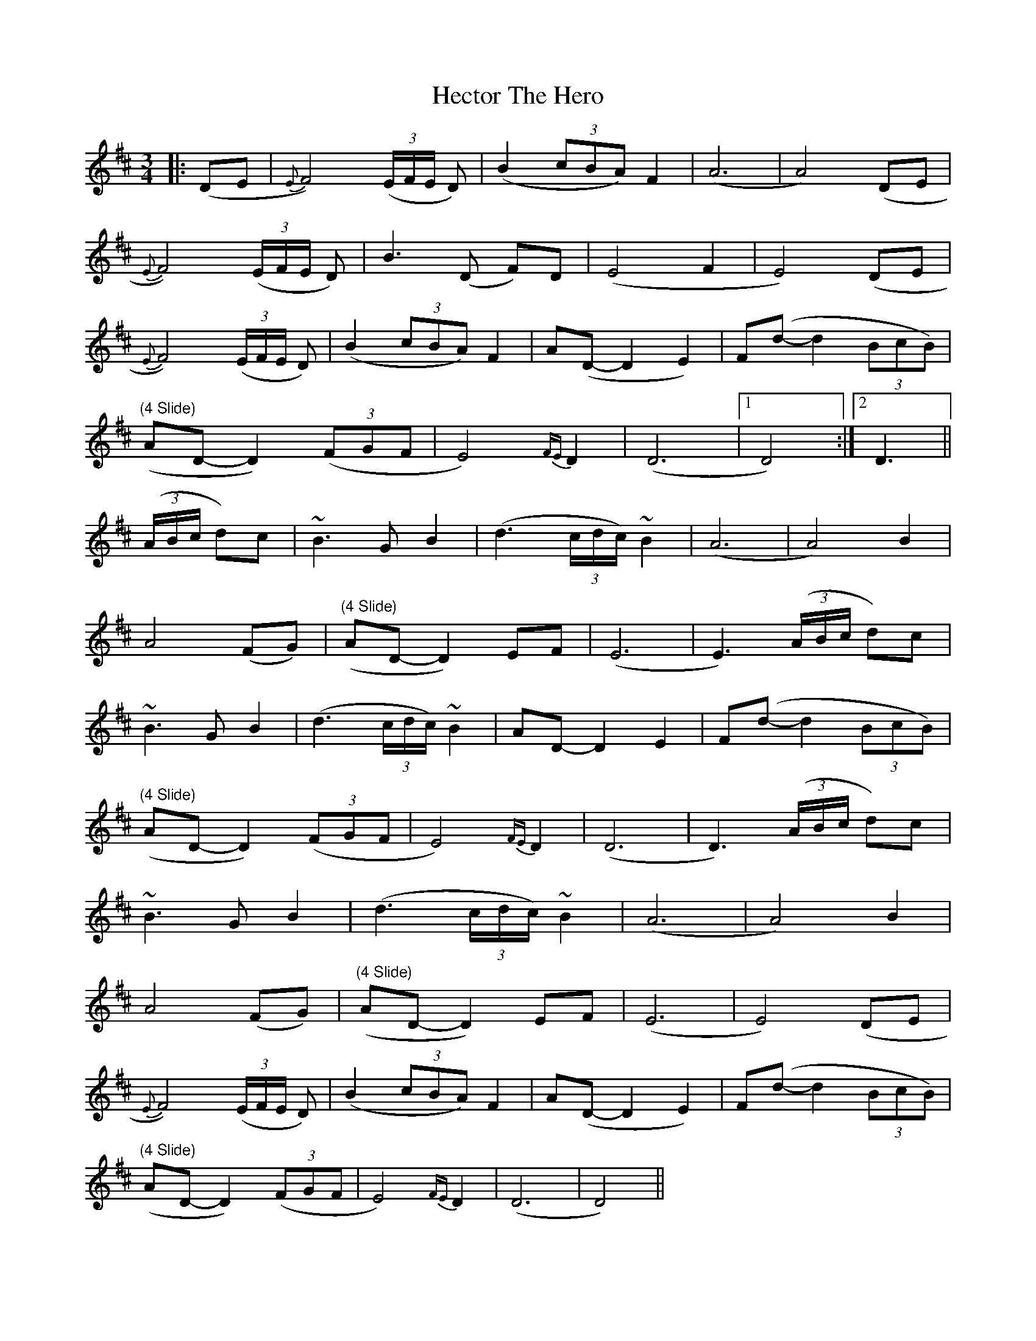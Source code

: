 X: 17078
T: Hector The Hero
R: waltz
M: 3/4
K: Dmajor
|:(DE|{E}F4) ((3E/F/E/ D)|(B2 (3cBA) F2|( A6|A4) (DE|
{E}F4) ((3E/F/E/ D)|B3 (D F)D|(E4 F2|E4) (DE|
{E}F4) ((3E/F/E/ D)|(B2 (3cBA) F2|A(D- D2 E2)|F(d- d2 (3BcB)|
"(4 Slide)" (AD- D2) ((3FGF|E4) {FE}D2|(D6|1 D4):|2 D3||
((3A/B/c/ d)c|~B3 G B2|(d3 (3c/d/c/) ~B2|(A6|A4) B2|
A4 (FG)|"(4 Slide)" (AD- D2) E-F|(E6|E3) ((3A/B/c/ d)c|
~B3 G B2|(d3 (3c/d/c/) ~B2|AD- D2- E2|F(d- d2 (3BcB)|
"(4 Slide)" (AD- D2) ((3FGF|E4) {FE}D2|(D6|D3) ((3A/B/c/ d)c|
~B3 G B2|(d3 (3c/d/c/) ~B2|(A6|A4) B2|
A4 (FG)|"(4 Slide)" (AD- D2) E-F|(E6|E4) (DE|
{E}F4) ((3E/F/E/ D)|(B2 (3cBA) F2|A(D- D2 E2)|F(d- d2 (3BcB)|
"(4 Slide)" (AD- D2) ((3FGF|E4) {FE}D2|(D6|D4)||

